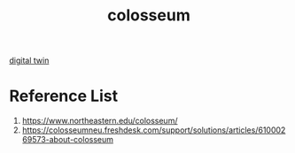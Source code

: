 :PROPERTIES:
:ID:       a7ab3e47-ff74-40e6-936a-827a30268989
:END:
#+title: colosseum

[[id:476dea5f-9293-4c15-83b3-4152fa6f39c9][digital twin]]

* Reference List
1. https://www.northeastern.edu/colosseum/
2. https://colosseumneu.freshdesk.com/support/solutions/articles/61000269573-about-colosseum
